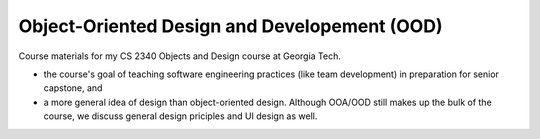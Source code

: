 Object-Oriented Design and Developement (OOD)
=============================================

Course materials for my CS 2340 Objects and Design course at Georgia Tech.

- the course's goal of teaching software engineering practices (like team development) in preparation for senior capstone, and
- a more general idea of design than object-oriented design.  Although OOA/OOD still makes up the bulk of the course, we discuss general design priciples and UI design as well.
